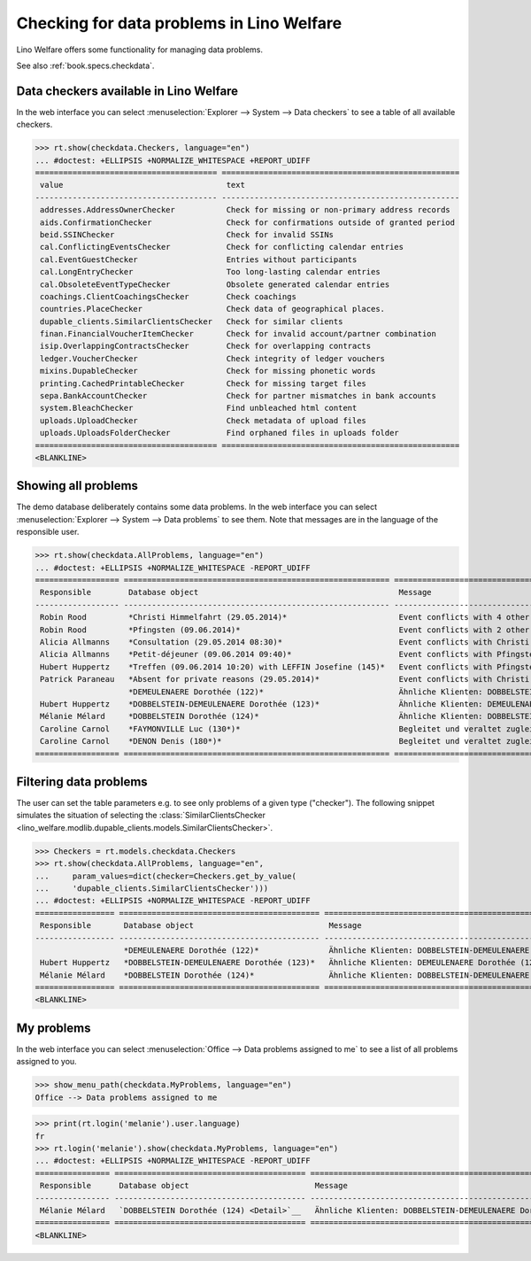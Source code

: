 .. doctest docs/specs/checkdata.rst
.. _welfare.specs.checkdata:

==========================================
Checking for data problems in Lino Welfare
==========================================

..  doctest init:

    >>> from lino import startup
    >>> startup('lino_welfare.projects.gerd.settings.doctests')
    >>> from lino.api.doctest import *

Lino Welfare offers some functionality for managing data
problems.

See also :ref:`book.specs.checkdata`.


..  preliminary:

    >>> cal.Event.get_default_table()
    lino_xl.lib.cal.ui.OneEvent


Data checkers available in Lino Welfare
=======================================

In the web interface you can select :menuselection:`Explorer -->
System --> Data checkers` to see a table of all available
checkers.

..
    >>> show_menu_path(checkdata.Checkers, language="en")
    Explorer --> System --> Data checkers

>>> rt.show(checkdata.Checkers, language="en")
... #doctest: +ELLIPSIS +NORMALIZE_WHITESPACE +REPORT_UDIFF
======================================= ===================================================
 value                                   text
--------------------------------------- ---------------------------------------------------
 addresses.AddressOwnerChecker           Check for missing or non-primary address records
 aids.ConfirmationChecker                Check for confirmations outside of granted period
 beid.SSINChecker                        Check for invalid SSINs
 cal.ConflictingEventsChecker            Check for conflicting calendar entries
 cal.EventGuestChecker                   Entries without participants
 cal.LongEntryChecker                    Too long-lasting calendar entries
 cal.ObsoleteEventTypeChecker            Obsolete generated calendar entries
 coachings.ClientCoachingsChecker        Check coachings
 countries.PlaceChecker                  Check data of geographical places.
 dupable_clients.SimilarClientsChecker   Check for similar clients
 finan.FinancialVoucherItemChecker       Check for invalid account/partner combination
 isip.OverlappingContractsChecker        Check for overlapping contracts
 ledger.VoucherChecker                   Check integrity of ledger vouchers
 mixins.DupableChecker                   Check for missing phonetic words
 printing.CachedPrintableChecker         Check for missing target files
 sepa.BankAccountChecker                 Check for partner mismatches in bank accounts
 system.BleachChecker                    Find unbleached html content
 uploads.UploadChecker                   Check metadata of upload files
 uploads.UploadsFolderChecker            Find orphaned files in uploads folder
======================================= ===================================================
<BLANKLINE>



Showing all problems
====================

The demo database deliberately contains some data problems.  In the
web interface you can select :menuselection:`Explorer --> System -->
Data problems` to see them.  Note that messages are in the language of
the responsible user.

..
    >>> show_menu_path(checkdata.AllProblems, language="en")
    Explorer --> System --> Data problems


>>> rt.show(checkdata.AllProblems, language="en")
... #doctest: +ELLIPSIS +NORMALIZE_WHITESPACE -REPORT_UDIFF
================== ========================================================= ============================================================ ========================================
 Responsible        Database object                                           Message                                                      Checker
------------------ --------------------------------------------------------- ------------------------------------------------------------ ----------------------------------------
 Robin Rood         *Christi Himmelfahrt (29.05.2014)*                        Event conflicts with 4 other events.                         Check for conflicting calendar entries
 Robin Rood         *Pfingsten (09.06.2014)*                                  Event conflicts with 2 other events.                         Check for conflicting calendar entries
 Alicia Allmanns    *Consultation (29.05.2014 08:30)*                         Event conflicts with Christi Himmelfahrt (29.05.2014).       Check for conflicting calendar entries
 Alicia Allmanns    *Petit-déjeuner (09.06.2014 09:40)*                       Event conflicts with Pfingsten (09.06.2014).                 Check for conflicting calendar entries
 Hubert Huppertz    *Treffen (09.06.2014 10:20) with LEFFIN Josefine (145)*   Event conflicts with Pfingsten (09.06.2014).                 Check for conflicting calendar entries
 Patrick Paraneau   *Absent for private reasons (29.05.2014)*                 Event conflicts with Christi Himmelfahrt (29.05.2014).       Check for conflicting calendar entries
                    *DEMEULENAERE Dorothée (122)*                             Ähnliche Klienten: DOBBELSTEIN-DEMEULENAERE Dorothée (123)   Check for similar clients
 Hubert Huppertz    *DOBBELSTEIN-DEMEULENAERE Dorothée (123)*                 Ähnliche Klienten: DEMEULENAERE Dorothée (122)               Check for similar clients
 Mélanie Mélard     *DOBBELSTEIN Dorothée (124)*                              Ähnliche Klienten: DOBBELSTEIN-DEMEULENAERE Dorothée (123)   Check for similar clients
 Caroline Carnol    *FAYMONVILLE Luc (130*)*                                  Begleitet und veraltet zugleich.                             Check coachings
 Caroline Carnol    *DENON Denis (180*)*                                      Begleitet und veraltet zugleich.                             Check coachings
================== ========================================================= ============================================================ ========================================

Filtering data problems
=======================

The user can set the table parameters e.g. to see only problems of a
given type ("checker"). The following snippet simulates the situation
of selecting the :class:`SimilarClientsChecker
<lino_welfare.modlib.dupable_clients.models.SimilarClientsChecker>`.

>>> Checkers = rt.models.checkdata.Checkers
>>> rt.show(checkdata.AllProblems, language="en",
...     param_values=dict(checker=Checkers.get_by_value(
...     'dupable_clients.SimilarClientsChecker')))
... #doctest: +ELLIPSIS +NORMALIZE_WHITESPACE -REPORT_UDIFF
================= =========================================== ============================================================ ===========================
 Responsible       Database object                             Message                                                      Checker
----------------- ------------------------------------------- ------------------------------------------------------------ ---------------------------
                   *DEMEULENAERE Dorothée (122)*               Ähnliche Klienten: DOBBELSTEIN-DEMEULENAERE Dorothée (123)   Check for similar clients
 Hubert Huppertz   *DOBBELSTEIN-DEMEULENAERE Dorothée (123)*   Ähnliche Klienten: DEMEULENAERE Dorothée (122)               Check for similar clients
 Mélanie Mélard    *DOBBELSTEIN Dorothée (124)*                Ähnliche Klienten: DOBBELSTEIN-DEMEULENAERE Dorothée (123)   Check for similar clients
================= =========================================== ============================================================ ===========================
<BLANKLINE>


My problems
===========

In the web interface you can select :menuselection:`Office -->
Data problems assigned to me` to see a list of all problems
assigned to you.

>>> show_menu_path(checkdata.MyProblems, language="en")
Office --> Data problems assigned to me

>>> print(rt.login('melanie').user.language)
fr
>>> rt.login('melanie').show(checkdata.MyProblems, language="en")
... #doctest: +ELLIPSIS +NORMALIZE_WHITESPACE -REPORT_UDIFF
================ ========================================= ============================================================ ===========================
 Responsible      Database object                           Message                                                      Checker
---------------- ----------------------------------------- ------------------------------------------------------------ ---------------------------
 Mélanie Mélard   `DOBBELSTEIN Dorothée (124) <Detail>`__   Ähnliche Klienten: DOBBELSTEIN-DEMEULENAERE Dorothée (123)   Check for similar clients
================ ========================================= ============================================================ ===========================
<BLANKLINE>

